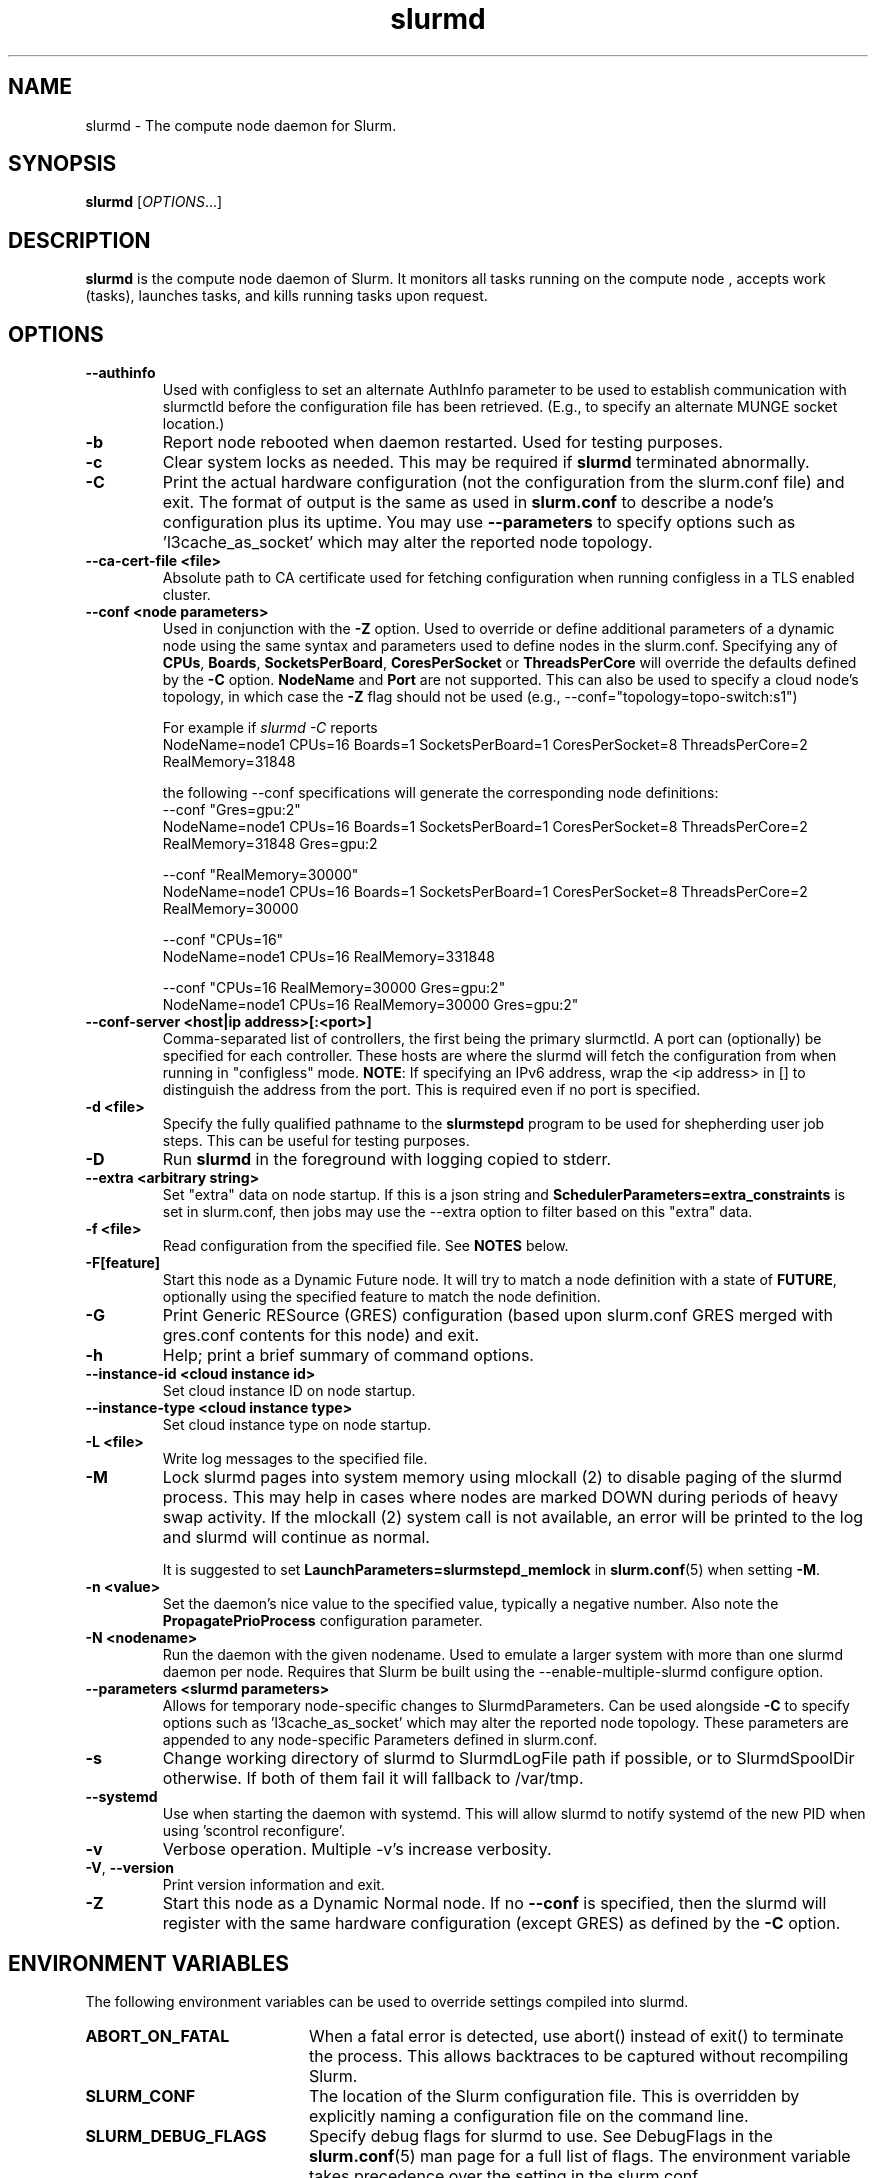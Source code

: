 .TH slurmd "8" "Slurm Daemon" "Slurm 26.05" "Slurm Daemon"

.SH "NAME"
slurmd \- The compute node daemon for Slurm.

.SH "SYNOPSIS"
\fBslurmd\fR [\fIOPTIONS\fR...]

.SH "DESCRIPTION"
\fBslurmd\fR is the compute node daemon of Slurm. It monitors all tasks
running on the compute node , accepts work (tasks), launches tasks, and kills
running tasks upon request.

.SH "OPTIONS"

.TP
\fB\--authinfo\fR
Used with configless to set an alternate AuthInfo parameter to be used to
establish communication with slurmctld before the configuration file has been
retrieved. (E.g., to specify an alternate MUNGE socket location.)
.IP

.TP
\fB\-b\fR
Report node rebooted when daemon restarted. Used for testing purposes.
.IP

.TP
\fB\-c\fR
Clear system locks as needed. This may be required if \fBslurmd\fR terminated
abnormally.
.IP

.TP
\fB\-C\fR
Print the actual hardware configuration (not the configuration from the
slurm.conf file) and exit.
The format of output is the same as used in \fBslurm.conf\fR to describe a node's
configuration plus its uptime. You may use \fB\--parameters\fR to specify
options such as 'l3cache_as_socket' which may alter the reported node topology.
.IP

.TP
\fB\-\-ca\-cert\-file <file>\fR
Absolute path to CA certificate used for fetching configuration when running
configless in a TLS enabled cluster.
.IP

.TP
\fB\-\-conf <node parameters>\fR
Used in conjunction with the \fB\-Z\fR option. Used to override or define
additional parameters of a dynamic node using the same syntax and parameters
used to define nodes in the slurm.conf. Specifying any of \fBCPUs\fR,
\fBBoards\fR, \fBSocketsPerBoard\fR, \fBCoresPerSocket\fR or
\fBThreadsPerCore\fR will override the defaults defined by the \fB\-C\fR
option. \fBNodeName\fR and \fBPort\fR are not supported.
This can also be used to specify a cloud node's topology, in which case
the \fB\-Z\fR flag should not be used (e.g.,
\-\-conf="topology=topo-switch:s1")

.br
For example if \fIslurmd \-C\fR reports
.nf
NodeName=node1 CPUs=16 Boards=1 SocketsPerBoard=1 CoresPerSocket=8 ThreadsPerCore=2 RealMemory=31848
.fi

the following --conf specifications will generate the corresponding node definitions:
.nf
\-\-conf "Gres=gpu:2"
NodeName=node1 CPUs=16 Boards=1 SocketsPerBoard=1 CoresPerSocket=8 ThreadsPerCore=2 RealMemory=31848 Gres=gpu:2
.fi

.nf
\-\-conf "RealMemory=30000"
NodeName=node1 CPUs=16 Boards=1 SocketsPerBoard=1 CoresPerSocket=8 ThreadsPerCore=2 RealMemory=30000
.fi

.nf
\-\-conf "CPUs=16"
NodeName=node1 CPUs=16 RealMemory=331848
.fi

.nf
\-\-conf "CPUs=16 RealMemory=30000 Gres=gpu:2"
NodeName=node1 CPUs=16 RealMemory=30000 Gres=gpu:2"
.fi
.IP

.TP
\fB\-\-conf\-server <host|ip address>[:<port>]\fR
Comma\-separated list of controllers, the first being the primary slurmctld. A
port can (optionally) be specified for each controller. These hosts are where
the slurmd will fetch the configuration from when running in "configless" mode.
\fBNOTE\fR: If specifying an IPv6 address, wrap the <ip address> in [] to
distinguish the address from the port.  This is required even if no port is
specified.
.IP

.TP
\fB\-d <file>\fR
Specify the fully qualified pathname to the \fBslurmstepd\fR program to be used
for shepherding user job steps. This can be useful for testing purposes.
.IP

.TP
\fB\-D\fR
Run \fBslurmd\fR in the foreground with logging copied to stderr.
.IP

.TP
\fB\-\-extra <arbitrary string>\fR
Set "extra" data on node startup. If this is a json string and
\fBSchedulerParameters=extra_constraints\fR is set in slurm.conf, then jobs may
use the \-\-extra option to filter based on this "extra" data.
.IP

.TP
\fB\-f <file>\fR
Read configuration from the specified file. See \fBNOTES\fR below.
.IP

.TP
\fB\-F[feature]\fR
Start this node as a Dynamic Future node. It will try to match a node
definition with a state of \fBFUTURE\fR, optionally using the specified
feature to match the node definition.
.IP

.TP
\fB\-G\fR
Print Generic RESource (GRES) configuration (based upon slurm.conf GRES merged
with gres.conf contents for this node) and exit.
.IP

.TP
\fB\-h\fR
Help; print a brief summary of command options.
.IP

.TP
\fB\-\-instance\-id <cloud instance id>\fR
Set cloud instance ID on node startup.
.IP

.TP
\fB\-\-instance\-type <cloud instance type>\fR
Set cloud instance type on node startup.
.IP

.TP
\fB\-L <file>\fR
Write log messages to the specified file.
.IP

.TP
\fB\-M\fR
Lock slurmd pages into system memory using mlockall (2) to disable
paging of the slurmd process. This may help in cases where nodes are
marked DOWN during periods of heavy swap activity. If the mlockall (2)
system call is not available, an error will be printed to the log
and slurmd will continue as normal.

It is suggested to set \fBLaunchParameters=slurmstepd_memlock\fR in
\fBslurm.conf\fR(5) when setting \fB\-M\fR.
.IP

.TP
\fB\-n <value>\fR
Set the daemon's nice value to the specified value, typically a negative number.
Also note the \fBPropagatePrioProcess\fR configuration parameter.
.IP

.TP
\fB\-N <nodename>\fR
Run the daemon with the given nodename. Used to emulate a larger system
with more than one slurmd daemon per node. Requires that Slurm be built using
the \-\-enable\-multiple\-slurmd configure option.
.IP

.TP
\fB\--parameters <slurmd parameters>\fR
Allows for temporary node\-specific changes to SlurmdParameters. Can be used
alongside \fB\-C\fR to specify options such as 'l3cache_as_socket' which may
alter the reported node topology. These parameters are appended to any
node\-specific Parameters defined in slurm.conf.
.IP

.TP
\fB\-s\fR
Change working directory of slurmd to SlurmdLogFile path if possible, or to
SlurmdSpoolDir otherwise. If both of them fail it will fallback to /var/tmp.
.IP

.TP
\fB\-\-systemd\fR
Use when starting the daemon with systemd. This will allow slurmd to notify
systemd of the new PID when using 'scontrol reconfigure'.
.IP

.TP
\fB\-v\fR
Verbose operation. Multiple \-v's increase verbosity.
.IP

.TP
\fB\-V\fR, \fB\-\-version\fR
Print version information and exit.
.IP

.TP
\fB\-Z\fR
Start this node as a Dynamic Normal node. If no \fB\-\-conf\fR is specified,
then the slurmd will register with the same hardware configuration (except GRES)
as defined by the \fB\-C\fR option.
.IP

.SH "ENVIRONMENT VARIABLES"
The following environment variables can be used to override settings
compiled into slurmd.

.TP 20
\fBABORT_ON_FATAL\fR
When a fatal error is detected, use abort() instead of exit() to terminate the
process. This allows backtraces to be captured without recompiling Slurm.
.IP

.TP
\fBSLURM_CONF\fR
The location of the Slurm configuration file. This is overridden by
explicitly naming a configuration file on the command line.
.IP

.TP
\fBSLURM_DEBUG_FLAGS\fR
Specify debug flags for slurmd to use. See DebugFlags in the
\fBslurm.conf\fR(5) man page for a full list of flags. The environment
variable takes precedence over the setting in the slurm.conf.
.IP

.SH "HTTP server"

Unless disabled via \fICommunicationParameters=disable_http\fR in
\fBslurm.conf\fR, \fBslurmd\fR will accept incoming HTTP/1.1 compliant
requests to any socket listening as configured by \fBSlurmdPort\fR in
\fBslurm.conf\fR. Authentication of HTTP requests is not supported. TLS
wrapping optionally supported without requiring \fBTLSType\fR in
\fBslurm.conf\fR. The following endpoints are currently supported:

.TP
\fBGET /\fR
Get list of endpoints.
.IP

.TP
\fBGET /healthz\fR
Test if \fBslurmd\fR loaded successfully.
.IP

.TP
\fBGET /livez\fR
Test if \fBslurmd\fR loaded successfully.
.IP

.TP
\fBGET /readyz\fR
Test if \fBslurmd\fR is ready to accept incoming RPCs.
.IP

.SH "SIGNALS"

.TP
\fBSIGTERM SIGINT SIGQUIT\fR
\fBslurmd\fR will shutdown cleanly.
.IP

.TP
\fBSIGHUP\fR
Reloads the slurm configuration files, similar to 'scontrol reconfigure'.
.IP

.TP
\fBSIGUSR2\fR
Reread the log level from the configs, and then reopen the log file. This
should be used when setting up \fBlogrotate\fR(8).
.IP

.TP
\fBSIGPIPE\fR
This signal is explicitly ignored.
.IP

.SH "CORE FILE LOCATION"
If slurmd is started with the \fB\-D\fR option then the core file will be
written to the current working directory.
Otherwise if \fBSlurmdLogFile\fR is a fully qualified path name
(starting with a slash), the core file will be written to the same
directory as the log file. Otherwise the core file will be written to
the \fBSlurmdSpoolDir\fR directory, or "/var/tmp/" as a last resort. If
none of the above directories can be written, no core file will be
produced.

.SH "NOTES"
It may be useful to experiment with different \fBslurmd\fR specific
configuration parameters using a distinct configuration file
(e.g. timeouts). However, this special configuration file will not be
used by the \fBslurmctld\fR daemon or the Slurm programs, unless you
specifically tell each of them to use it. If you desire changing
communication ports, the location of the temporary file system, or
other parameters used by other Slurm components, change the common
configuration file, \fBslurm.conf\fR.

If you are using configless mode with a login node that runs a lot of client
commands, you may consider running \fBslurmd\fR on that machine so it can
manage a cached version of the configuration files. Otherwise, each client
command will use the DNS record to contact the controller and get the
configuration information, which could place additional load on the controller.

.SH "COPYING"
Copyright (C) 2002\-2007 The Regents of the University of California.
Copyright (C) 2008\-2010 Lawrence Livermore National Security.
Copyright (C) 2010\-2022 SchedMD LLC.
Produced at Lawrence Livermore National Laboratory (cf, DISCLAIMER).
.LP
This file is part of Slurm, a resource management program.
For details, see <https://slurm.schedmd.com/>.
.LP
Slurm is free software; you can redistribute it and/or modify it under
the terms of the GNU General Public License as published by the Free
Software Foundation; either version 2 of the License, or (at your option)
any later version.
.LP
Slurm is distributed in the hope that it will be useful, but WITHOUT ANY
WARRANTY; without even the implied warranty of MERCHANTABILITY or FITNESS
FOR A PARTICULAR PURPOSE. See the GNU General Public License for more
details.

.SH "FILES"
.LP
/etc/slurm.conf

.SH "SEE ALSO"
\fBslurm.conf\fR(5), \fBslurmctld\fR(8)
